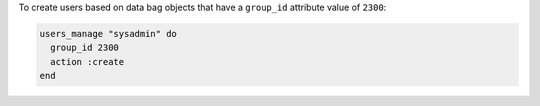 .. This is an included how-to. 

To create users based on data bag objects that have a ``group_id`` attribute value of ``2300``:

.. code-block:: ruby

   users_manage "sysadmin" do 
     group_id 2300 
     action :create
   end



